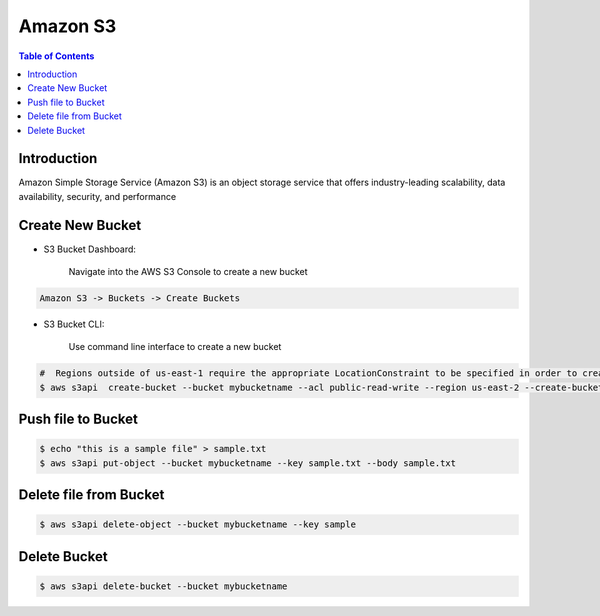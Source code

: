 .. meta::
    :description lang=en: Amazon S3 Bucket
    :keywords: AWS, AWSCLI


===========
Amazon S3
===========

.. contents:: Table of Contents
    :backlinks: none

Introduction
--------------
Amazon Simple Storage Service (Amazon S3) is an object storage service that offers industry-leading scalability, data availability, security, and performance

Create New Bucket
-------------------

- S3 Bucket Dashboard:

    Navigate into the AWS S3 Console to create a new bucket

.. code-block:: bash

    Amazon S3 -> Buckets -> Create Buckets

- S3 Bucket CLI:

    Use command line interface to create a new bucket

.. code-block:: bash

    #  Regions outside of us-east-1 require the appropriate LocationConstraint to be specified in order to create the bucket in the desired region
    $ aws s3api  create-bucket --bucket mybucketname --acl public-read-write --region us-east-2 --create-bucket-configuration LocationConstraint=us-east-2

Push file to Bucket
-------------------

.. code-block:: bash

    $ echo "this is a sample file" > sample.txt
    $ aws s3api put-object --bucket mybucketname --key sample.txt --body sample.txt

Delete file from Bucket
------------------------

.. code-block:: bash

    $ aws s3api delete-object --bucket mybucketname --key sample

Delete Bucket
------------------------

.. code-block:: bash

    $ aws s3api delete-bucket --bucket mybucketname